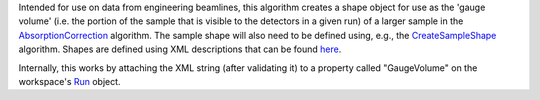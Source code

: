 Intended for use on data from engineering beamlines, this algorithm
creates a shape object for use as the 'gauge volume' (i.e. the portion
of the sample that is visible to the detectors in a given run) of a
larger sample in the `AbsorptionCorrection <AbsorptionCorrection>`__
algorithm. The sample shape will also need to be defined using, e.g.,
the `CreateSampleShape <CreateSampleShape>`__ algorithm. Shapes are
defined using XML descriptions that can be found
`here <HowToDefineGeometricShape>`__.

Internally, this works by attaching the XML string (after validating it)
to a property called "GaugeVolume" on the workspace's `Run <Run>`__
object.

